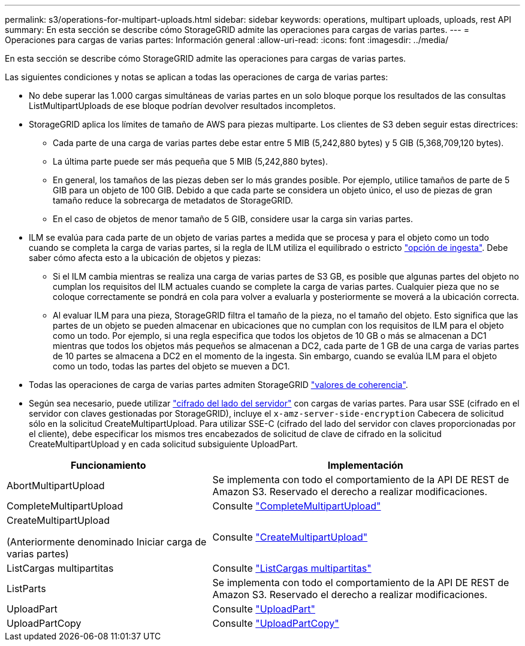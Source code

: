 ---
permalink: s3/operations-for-multipart-uploads.html 
sidebar: sidebar 
keywords: operations, multipart uploads, uploads, rest API 
summary: En esta sección se describe cómo StorageGRID admite las operaciones para cargas de varias partes. 
---
= Operaciones para cargas de varias partes: Información general
:allow-uri-read: 
:icons: font
:imagesdir: ../media/


[role="lead"]
En esta sección se describe cómo StorageGRID admite las operaciones para cargas de varias partes.

Las siguientes condiciones y notas se aplican a todas las operaciones de carga de varias partes:

* No debe superar las 1.000 cargas simultáneas de varias partes en un solo bloque porque los resultados de las consultas ListMultipartUploads de ese bloque podrían devolver resultados incompletos.
* StorageGRID aplica los límites de tamaño de AWS para piezas multiparte. Los clientes de S3 deben seguir estas directrices:
+
** Cada parte de una carga de varias partes debe estar entre 5 MIB (5,242,880 bytes) y 5 GIB (5,368,709,120 bytes).
** La última parte puede ser más pequeña que 5 MIB (5,242,880 bytes).
** En general, los tamaños de las piezas deben ser lo más grandes posible. Por ejemplo, utilice tamaños de parte de 5 GIB para un objeto de 100 GIB. Debido a que cada parte se considera un objeto único, el uso de piezas de gran tamaño reduce la sobrecarga de metadatos de StorageGRID.
** En el caso de objetos de menor tamaño de 5 GIB, considere usar la carga sin varias partes.


* ILM se evalúa para cada parte de un objeto de varias partes a medida que se procesa y para el objeto como un todo cuando se completa la carga de varias partes, si la regla de ILM utiliza el equilibrado o estricto link:../ilm/data-protection-options-for-ingest.html["opción de ingesta"]. Debe saber cómo afecta esto a la ubicación de objetos y piezas:
+
** Si el ILM cambia mientras se realiza una carga de varias partes de S3 GB, es posible que algunas partes del objeto no cumplan los requisitos del ILM actuales cuando se complete la carga de varias partes. Cualquier pieza que no se coloque correctamente se pondrá en cola para volver a evaluarla y posteriormente se moverá a la ubicación correcta.
** Al evaluar ILM para una pieza, StorageGRID filtra el tamaño de la pieza, no el tamaño del objeto. Esto significa que las partes de un objeto se pueden almacenar en ubicaciones que no cumplan con los requisitos de ILM para el objeto como un todo. Por ejemplo, si una regla especifica que todos los objetos de 10 GB o más se almacenan a DC1 mientras que todos los objetos más pequeños se almacenan a DC2, cada parte de 1 GB de una carga de varias partes de 10 partes se almacena a DC2 en el momento de la ingesta. Sin embargo, cuando se evalúa ILM para el objeto como un todo, todas las partes del objeto se mueven a DC1.


* Todas las operaciones de carga de varias partes admiten StorageGRID link:consistency-controls.html["valores de coherencia"].
* Según sea necesario, puede utilizar link:using-server-side-encryption.html["cifrado del lado del servidor"] con cargas de varias partes. Para usar SSE (cifrado en el servidor con claves gestionadas por StorageGRID), incluye el `x-amz-server-side-encryption` Cabecera de solicitud sólo en la solicitud CreateMultipartUpload. Para utilizar SSE-C (cifrado del lado del servidor con claves proporcionadas por el cliente), debe especificar los mismos tres encabezados de solicitud de clave de cifrado en la solicitud CreateMultipartUpload y en cada solicitud subsiguiente UploadPart.


[cols="2a,3a"]
|===
| Funcionamiento | Implementación 


 a| 
AbortMultipartUpload
 a| 
Se implementa con todo el comportamiento de la API DE REST de Amazon S3. Reservado el derecho a realizar modificaciones.



 a| 
CompleteMultipartUpload
 a| 
Consulte link:complete-multipart-upload.html["CompleteMultipartUpload"]



 a| 
CreateMultipartUpload

(Anteriormente denominado Iniciar carga de varias partes)
 a| 
Consulte link:initiate-multipart-upload.html["CreateMultipartUpload"]



 a| 
ListCargas multipartitas
 a| 
Consulte link:list-multipart-uploads.html["ListCargas multipartitas"]



 a| 
ListParts
 a| 
Se implementa con todo el comportamiento de la API DE REST de Amazon S3. Reservado el derecho a realizar modificaciones.



 a| 
UploadPart
 a| 
Consulte link:upload-part.html["UploadPart"]



 a| 
UploadPartCopy
 a| 
Consulte link:upload-part-copy.html["UploadPartCopy"]

|===